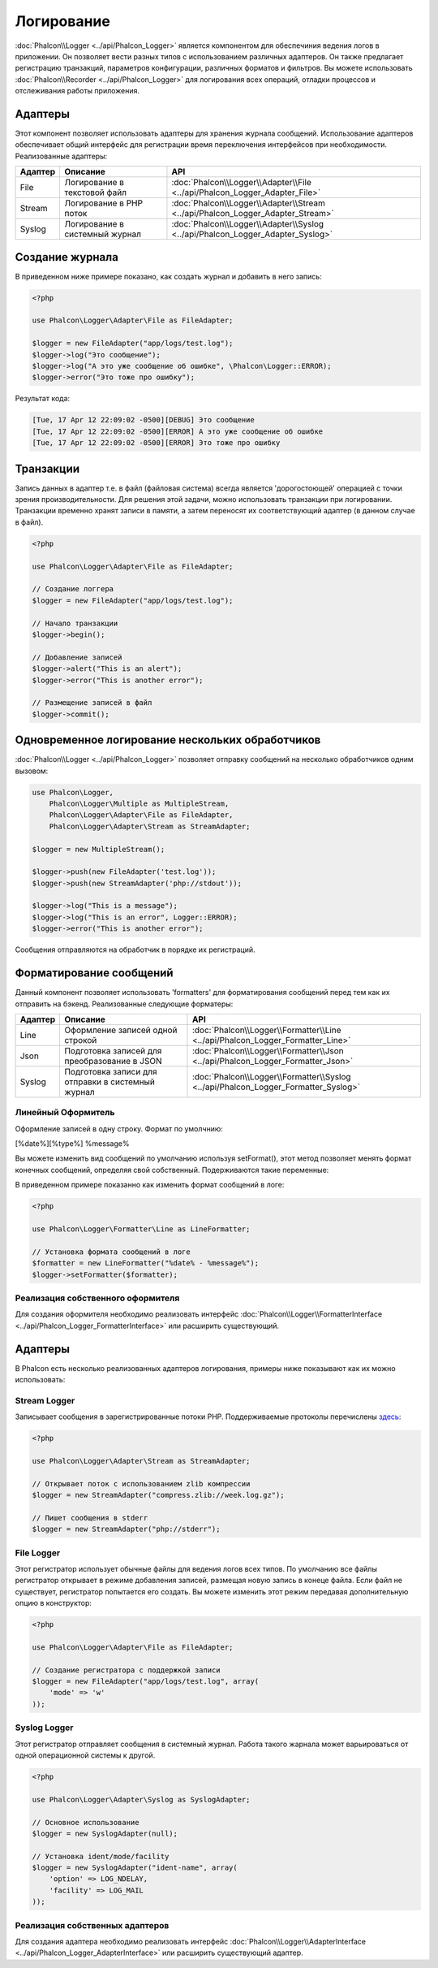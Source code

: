 Логирование
===========
:doc:`Phalcon\\Logger <../api/Phalcon_Logger>` является компонентом для обеспечиния ведения логов в приложении. Он позволяет
вести разных типов с использованием различных адаптеров. Он также предлагает регистрацию транзакций, параметров конфигурации, различных форматов и фильтров.
Вы можете использовать :doc:`Phalcon\\Recorder <../api/Phalcon_Logger>` для логирования всех операций, отладки процессов и отслеживания работы приложения.

Адаптеры
--------
Этот компонент позволяет использовать адаптеры для хранения журнала сообщений. Использование адаптеров обеспечивает общий интерфейс для регистрации
время переключения интерфейсов при необходимости. Реализованные адаптеры:

+---------+-------------------------------+--------------------------------------------------------------------------------+
| Адаптер | Описание                      | API                                                                            |
+=========+===============================+================================================================================+
| File    | Логирование в текстовой файл  | :doc:`Phalcon\\Logger\\Adapter\\File <../api/Phalcon_Logger_Adapter_File>`     |
+---------+-------------------------------+--------------------------------------------------------------------------------+
| Stream  | Логирование в PHP поток       | :doc:`Phalcon\\Logger\\Adapter\\Stream <../api/Phalcon_Logger_Adapter_Stream>` |
+---------+-------------------------------+--------------------------------------------------------------------------------+
| Syslog  | Логирование в системный журнал| :doc:`Phalcon\\Logger\\Adapter\\Syslog <../api/Phalcon_Logger_Adapter_Syslog>` |
+---------+-------------------------------+--------------------------------------------------------------------------------+

Создание журнала
----------------
В приведенном ниже примере показано, как создать журнал и добавить в него запись:

.. code-block:: php

    <?php

    use Phalcon\Logger\Adapter\File as FileAdapter;

    $logger = new FileAdapter("app/logs/test.log");
    $logger->log("Это сообщение");
    $logger->log("А это уже сообщение об ошибке", \Phalcon\Logger::ERROR);
    $logger->error("Это тоже про ошибку");

Результат кода:

.. code-block:: php

    [Tue, 17 Apr 12 22:09:02 -0500][DEBUG] Это сообщение
    [Tue, 17 Apr 12 22:09:02 -0500][ERROR] А это уже сообщение об ошибке
    [Tue, 17 Apr 12 22:09:02 -0500][ERROR] Это тоже про ошибку

Транзакции
----------
Запись данных в адаптер т.е. в файл (файловая система) всегда является 'дорогостоющей' операцией с точки зрения производительности. 
Для решения этой задачи, можно использовать транзакции при логировании. Транзакции временно хранят записи в памяти, а затем переносят их
соответствующий адаптер (в данном случае в файл).

.. code-block:: php

    <?php

    use Phalcon\Logger\Adapter\File as FileAdapter;

    // Создание логгера
    $logger = new FileAdapter("app/logs/test.log");

    // Начало транзакции
    $logger->begin();

    // Добавление записей
    $logger->alert("This is an alert");
    $logger->error("This is another error");

    // Размещение записей в файл
    $logger->commit();

Одновременное логирование нескольких обработчиков
-------------------------------------------------
:doc:`Phalcon\\Logger <../api/Phalcon_Logger>` позволяет отправку сообщений на несколько обработчиков одним вызовом:

.. code-block:: php

    use Phalcon\Logger,
        Phalcon\Logger\Multiple as MultipleStream,
        Phalcon\Logger\Adapter\File as FileAdapter,
        Phalcon\Logger\Adapter\Stream as StreamAdapter;

    $logger = new MultipleStream();

    $logger->push(new FileAdapter('test.log'));
    $logger->push(new StreamAdapter('php://stdout'));

    $logger->log("This is a message");
    $logger->log("This is an error", Logger::ERROR);
    $logger->error("This is another error");

Сообщения отправляются на обработчик в порядке их регистраций.

Форматирование сообщений
------------------------
Данный компонент позволяет использовать 'formatters' для форматирования сообщений перед тем как их отправить на бэкенд. 
Реализованные следующие форматеры:

+---------+--------------------------------------------------+------------------------------------------------------------------------------------+
| Адаптер | Описание                                         | API                                                                                |
+=========+==================================================+====================================================================================+
| Line    | Оформление записей одной строкой                 | :doc:`Phalcon\\Logger\\Formatter\\Line <../api/Phalcon_Logger_Formatter_Line>`     |
+---------+--------------------------------------------------+------------------------------------------------------------------------------------+
| Json    | Подготовка записей для преобразoвание в JSON     | :doc:`Phalcon\\Logger\\Formatter\\Json <../api/Phalcon_Logger_Formatter_Json>`     |
+---------+--------------------------------------------------+------------------------------------------------------------------------------------+
| Syslog  | Подготовка записи для отправки в системный журнал| :doc:`Phalcon\\Logger\\Formatter\\Syslog <../api/Phalcon_Logger_Formatter_Syslog>` |
+---------+--------------------------------------------------+------------------------------------------------------------------------------------+

Линейный Оформитель
^^^^^^^^^^^^^^^^^^^
Оформление записей в одну строку. Формат по умолчнию:

[%date%][%type%] %message%

Вы можете изменить вид сообщений по умолчанию используя setFormat(), этот метод позволяет менять формат конечных сообщений, определяя свой ​​собственный.
Подерживаются такие переменные:

+-----------+------------------------------------------+
| Переменные| Описание                                 |
+===========+==========================================+
| %message% | Запись которая будет внесена            |
+-----------+------------------------------------------+
| %date%    | Дата добавления записи в журнал          |
+-----------+------------------------------------------+
| %type%    | Тип записи заглавными буквами            |
+-----------+------------------------------------------+

В приведенном примере показанно как изменить формат сообщений в логе:

.. code-block:: php

    <?php

    use Phalcon\Logger\Formatter\Line as LineFormatter;

    // Установка формата сообщений в логе
    $formatter = new LineFormatter("%date% - %message%");
    $logger->setFormatter($formatter);

Реализация собственного оформителя
^^^^^^^^^^^^^^^^^^^^^^^^^^^^^^^^^^
Для создания оформителя необходимо реализовать интерфейс :doc:`Phalcon\\Logger\\FormatterInterface <../api/Phalcon_Logger_FormatterInterface>` или расширить существующий.

Адаптеры
--------
В Phalcon есть несколько реализованных адаптеров логирования, примеры ниже показывают как их можно использовать:

Stream Logger
^^^^^^^^^^^^^
Записывает сообщения в зарегистрированные потоки PHP. Поддерживаемые протоколы перечислены `здесь <http://php.net/manual/en/wrappers.php>`_:

.. code-block:: php

    <?php

    use Phalcon\Logger\Adapter\Stream as StreamAdapter;

    // Открывает поток с использованием zlib компрессии
    $logger = new StreamAdapter("compress.zlib://week.log.gz");

    // Пишет сообщения в stderr
    $logger = new StreamAdapter("php://stderr");

File Logger
^^^^^^^^^^^
Этот регистратор использует обычные файлы для ведения логов всех типов. По умолчанию все файлы регистратор открывает в
режиме добавления записей, размещая новую запись в конеце файла. Если файл не существует, регистратор попытается его создать. Вы можете
изменить этот режим передавая дополнительную опцию в конструктор:

.. code-block:: php

    <?php

    use Phalcon\Logger\Adapter\File as FileAdapter;

    // Создание регистратора с поддержкой записи
    $logger = new FileAdapter("app/logs/test.log", array(
        'mode' => 'w'
    ));

Syslog Logger
^^^^^^^^^^^^^
Этот регистратор отправляет сообщения в системный журнал. Работа такого жарнала может варьироваться от одной операционной системы к другой.

.. code-block:: php

    <?php

    use Phalcon\Logger\Adapter\Syslog as SyslogAdapter;

    // Основное использование
    $logger = new SyslogAdapter(null);

    // Установка ident/mode/facility
    $logger = new SyslogAdapter("ident-name", array(
        'option' => LOG_NDELAY,
        'facility' => LOG_MAIL
    ));

Реализация собственных адаптеров
^^^^^^^^^^^^^^^^^^^^^^^^^^^^^^^^
Для создания адаптера необходимо реализовать интерфейс :doc:`Phalcon\\Logger\\AdapterInterface <../api/Phalcon_Logger_AdapterInterface>` или расширить существующий адаптер.
